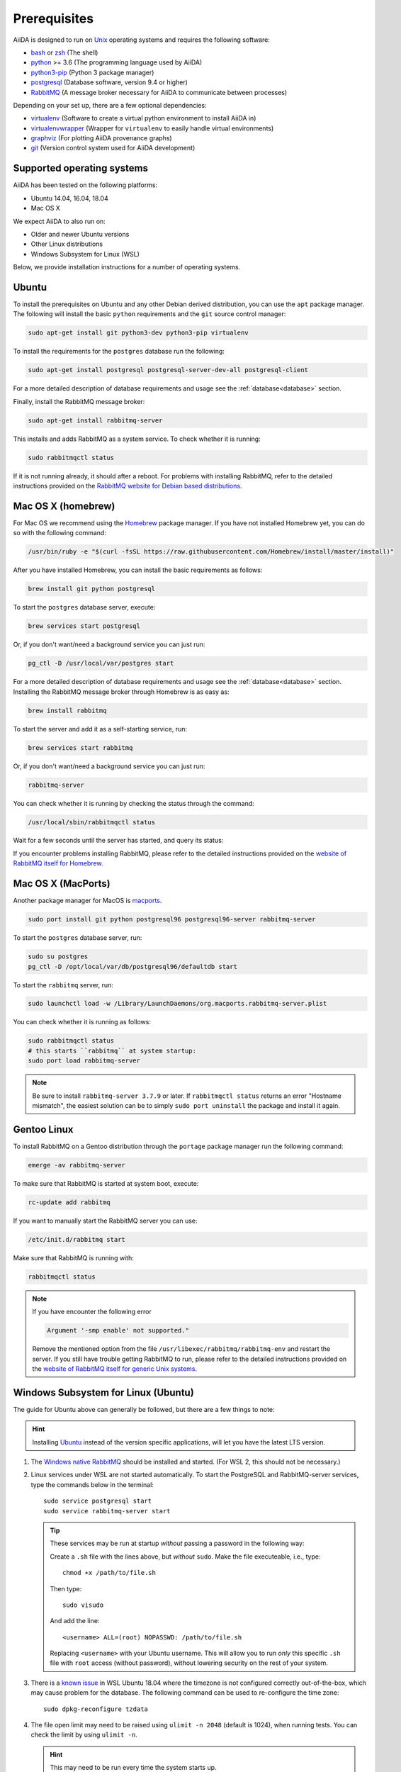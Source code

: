 .. _install_prerequisites:

*************
Prerequisites
*************

AiiDA is designed to run on `Unix <https://en.wikipedia.org/wiki/Unix>`_ operating systems and requires the following software:

* `bash <https://en.wikipedia.org/wiki/Bash_(Unix_shell)>`_ or
  `zsh <https://en.wikipedia.org/wiki/Z_shell>`_ (The shell)
* `python`_ >= 3.6 (The programming language used by AiiDA)
* `python3-pip`_ (Python 3 package manager)
* `postgresql`_ (Database software, version 9.4 or higher)
* `RabbitMQ`_ (A message broker necessary for AiiDA to communicate between processes)

Depending on your set up, there are a few optional dependencies:

* `virtualenv`_ (Software to create a virtual python environment to install AiiDA in)
* `virtualenvwrapper`_ (Wrapper for ``virtualenv`` to easily handle virtual environments)
* `graphviz`_ (For plotting AiiDA provenance graphs)
* `git`_ (Version control system used for AiiDA development)

.. _graphviz: https://www.graphviz.org/download
.. _git: https://git-scm.com/downloads
.. _python: https://www.python.org/downloads
.. _python3-pip: https://packaging.python.org/installing/#requirements-for-installing-packages
.. _virtualenv: https://packages.ubuntu.com/bionic/virtualenv
.. _virtualenvwrapper: https://packages.ubuntu.com/bionic/virtualenvwrapper
.. _postgresql: https://www.postgresql.org/downloads
.. _RabbitMQ: https://www.rabbitmq.com/


Supported operating systems
===========================

AiiDA has been tested on the following platforms:

* Ubuntu 14.04, 16.04, 18.04
* Mac OS X

We expect AiiDA to also run on:

* Older and newer Ubuntu versions
* Other Linux distributions
* Windows Subsystem for Linux (WSL)

Below, we provide installation instructions for a number of operating systems.

.. _details_ubuntu:

Ubuntu
======

To install the prerequisites on Ubuntu and any other Debian derived distribution, you can use the ``apt`` package manager.
The following will install the basic ``python`` requirements and the ``git`` source control manager:

.. code-block:: bash

    sudo apt-get install git python3-dev python3-pip virtualenv

To install the requirements for the ``postgres`` database run the following:

.. code-block:: bash

    sudo apt-get install postgresql postgresql-server-dev-all postgresql-client

For a more detailed description of database requirements and usage see the :ref:`database<database>` section.

Finally, install the RabbitMQ message broker:

.. code-block:: bash

    sudo apt-get install rabbitmq-server

This installs and adds RabbitMQ as a system service. To check whether it is running:

.. code-block:: bash

    sudo rabbitmqctl status

If it is not running already, it should after a reboot.
For problems with installing RabbitMQ, refer to the detailed instructions provided on the `RabbitMQ website for Debian based distributions <https://www.rabbitmq.com/install-debian.html>`_.


.. _details_brew:

Mac OS X (homebrew)
===================

For Mac OS we recommend using the `Homebrew`_ package manager.
If you have not installed Homebrew yet, you can do so with the following command:

.. code-block:: bash

    /usr/bin/ruby -e "$(curl -fsSL https://raw.githubusercontent.com/Homebrew/install/master/install)"

.. _Homebrew: http://brew.sh/index_de.html

After you have installed Homebrew, you can install the basic requirements as follows:

.. code-block:: bash

    brew install git python postgresql

To start the ``postgres`` database server, execute:

.. code-block:: bash

    brew services start postgresql

Or, if you don't want/need a background service you can just run:

.. code-block:: bash

    pg_ctl -D /usr/local/var/postgres start

For a more detailed description of database requirements and usage see the :ref:`database<database>` section.
Installing the RabbitMQ message broker through Homebrew is as easy as:

.. code-block:: bash

    brew install rabbitmq

To start the server and add it as a self-starting service, run:

.. code-block:: bash

    brew services start rabbitmq

Or, if you don't want/need a background service you can just run:

.. code-block:: bash

    rabbitmq-server


You can check whether it is running by checking the status through the command:

.. code-block:: bash

    /usr/local/sbin/rabbitmqctl status

Wait for a few seconds until the server has started, and query its status:

If you encounter problems installing RabbitMQ, please refer to the detailed instructions provided on the `website of RabbitMQ itself for Homebrew <https://www.rabbitmq.com/install-homebrew.html>`_.


.. _details_macports:

Mac OS X (MacPorts)
===================

.. _macports: https://www.macports.org/

Another package manager for MacOS is `macports`_.

.. code-block:: bash

    sudo port install git python postgresql96 postgresql96-server rabbitmq-server

To start the ``postgres`` database server, run:

.. code-block:: bash

    sudo su postgres
    pg_ctl -D /opt/local/var/db/postgresql96/defaultdb start

To start the ``rabbitmq`` server, run:

.. code-block:: bash

    sudo launchctl load -w /Library/LaunchDaemons/org.macports.rabbitmq-server.plist

You can check whether it is running as follows:

.. code-block:: bash

    sudo rabbitmqctl status
    # this starts ``rabbitmq`` at system startup:
    sudo port load rabbitmq-server

.. note::
    Be sure to install ``rabbitmq-server 3.7.9`` or later. If ``rabbitmqctl status`` returns an error "Hostname mismatch", the easiest solution
    can be to simply ``sudo port uninstall`` the package and install it again.


.. _details_gentoo:

Gentoo Linux
============

To install RabbitMQ on a Gentoo distribution through the ``portage`` package manager run the following command:

.. code-block:: bash

    emerge -av rabbitmq-server

To make sure that RabbitMQ is started at system boot, execute:

.. code-block:: bash

    rc-update add rabbitmq

If you want to manually start the RabbitMQ server you can use:

.. code-block:: bash

    /etc/init.d/rabbitmq start

Make sure that RabbitMQ is running with:

.. code-block:: bash

    rabbitmqctl status

.. note::
    If you have encounter the following error

    .. code-block:: bash

        Argument '-smp enable' not supported."

    Remove the mentioned option from the file ``/usr/libexec/rabbitmq/rabbitmq-env`` and restart the server.
    If you still have trouble getting RabbitMQ to run, please refer to the detailed instructions provided on the `website of RabbitMQ itself for generic Unix systems <https://www.rabbitmq.com/install-generic-unix.html>`_.


.. _details_wsl:

Windows Subsystem for Linux (Ubuntu)
====================================

The guide for Ubuntu above can generally be followed, but there are a few things to note:

.. hint::

    Installing `Ubuntu <https://www.microsoft.com/en-gb/p/ubuntu/9nblggh4msv6?source=lp&activetab=pivot:overviewtab>`_ instead of the version specific applications, will let you have the latest LTS version.

#. The `Windows native RabbitMQ <https://www.rabbitmq.com/install-windows.html>`_ should be installed and started.
   (For WSL 2, this should not be necessary.)

#. Linux services under WSL are not started automatically.
   To start the PostgreSQL and RabbitMQ-server services, type the commands below in the terminal::

     sudo service postgresql start
     sudo service rabbitmq-server start

   .. tip::

       These services may be run at startup *without* passing a password in the following way:

       Create a ``.sh`` file with the lines above, but *without* ``sudo``.
       Make the file executeable, i.e., type::

         chmod +x /path/to/file.sh

       Then type::

         sudo visudo

       And add the line::

         <username> ALL=(root) NOPASSWD: /path/to/file.sh

       Replacing ``<username>`` with your Ubuntu username.
       This will allow you to run *only* this specific ``.sh`` file with ``root`` access (without password), without lowering security on the rest of your system.

#. There is a `known issue <https://github.com/Microsoft/WSL/issues/856>`_ in WSL Ubuntu 18.04 where the timezone is not configured correctly out-of-the-box, which may cause problem for the database.
   The following command can be used to re-configure the time zone::

     sudo dpkg-reconfigure tzdata

#. The file open limit may need to be raised using ``ulimit -n 2048`` (default is 1024), when running tests.
   You can check the limit by using ``ulimit -n``.

   .. hint:: This may need to be run every time the system starts up.

It may be worth considering adding some of these commands to your ``~/.bashrc`` file, since some of these settings may reset upon reboot.

.. hint:: For using WSL as a developer, please see the considerations made in our `wiki-page for developers <https://github.com/aiidateam/aiida-core/wiki/Development-environment#using-windows-subsystem-for-linux-wsl>`_.
